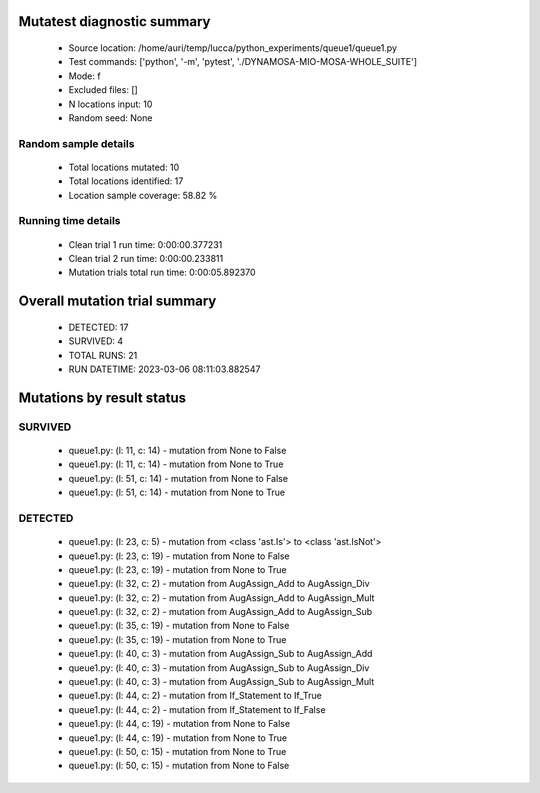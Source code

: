 Mutatest diagnostic summary
===========================
 - Source location: /home/auri/temp/lucca/python_experiments/queue1/queue1.py
 - Test commands: ['python', '-m', 'pytest', './DYNAMOSA-MIO-MOSA-WHOLE_SUITE']
 - Mode: f
 - Excluded files: []
 - N locations input: 10
 - Random seed: None

Random sample details
---------------------
 - Total locations mutated: 10
 - Total locations identified: 17
 - Location sample coverage: 58.82 %


Running time details
--------------------
 - Clean trial 1 run time: 0:00:00.377231
 - Clean trial 2 run time: 0:00:00.233811
 - Mutation trials total run time: 0:00:05.892370

Overall mutation trial summary
==============================
 - DETECTED: 17
 - SURVIVED: 4
 - TOTAL RUNS: 21
 - RUN DATETIME: 2023-03-06 08:11:03.882547


Mutations by result status
==========================


SURVIVED
--------
 - queue1.py: (l: 11, c: 14) - mutation from None to False
 - queue1.py: (l: 11, c: 14) - mutation from None to True
 - queue1.py: (l: 51, c: 14) - mutation from None to False
 - queue1.py: (l: 51, c: 14) - mutation from None to True


DETECTED
--------
 - queue1.py: (l: 23, c: 5) - mutation from <class 'ast.Is'> to <class 'ast.IsNot'>
 - queue1.py: (l: 23, c: 19) - mutation from None to False
 - queue1.py: (l: 23, c: 19) - mutation from None to True
 - queue1.py: (l: 32, c: 2) - mutation from AugAssign_Add to AugAssign_Div
 - queue1.py: (l: 32, c: 2) - mutation from AugAssign_Add to AugAssign_Mult
 - queue1.py: (l: 32, c: 2) - mutation from AugAssign_Add to AugAssign_Sub
 - queue1.py: (l: 35, c: 19) - mutation from None to False
 - queue1.py: (l: 35, c: 19) - mutation from None to True
 - queue1.py: (l: 40, c: 3) - mutation from AugAssign_Sub to AugAssign_Add
 - queue1.py: (l: 40, c: 3) - mutation from AugAssign_Sub to AugAssign_Div
 - queue1.py: (l: 40, c: 3) - mutation from AugAssign_Sub to AugAssign_Mult
 - queue1.py: (l: 44, c: 2) - mutation from If_Statement to If_True
 - queue1.py: (l: 44, c: 2) - mutation from If_Statement to If_False
 - queue1.py: (l: 44, c: 19) - mutation from None to False
 - queue1.py: (l: 44, c: 19) - mutation from None to True
 - queue1.py: (l: 50, c: 15) - mutation from None to True
 - queue1.py: (l: 50, c: 15) - mutation from None to False